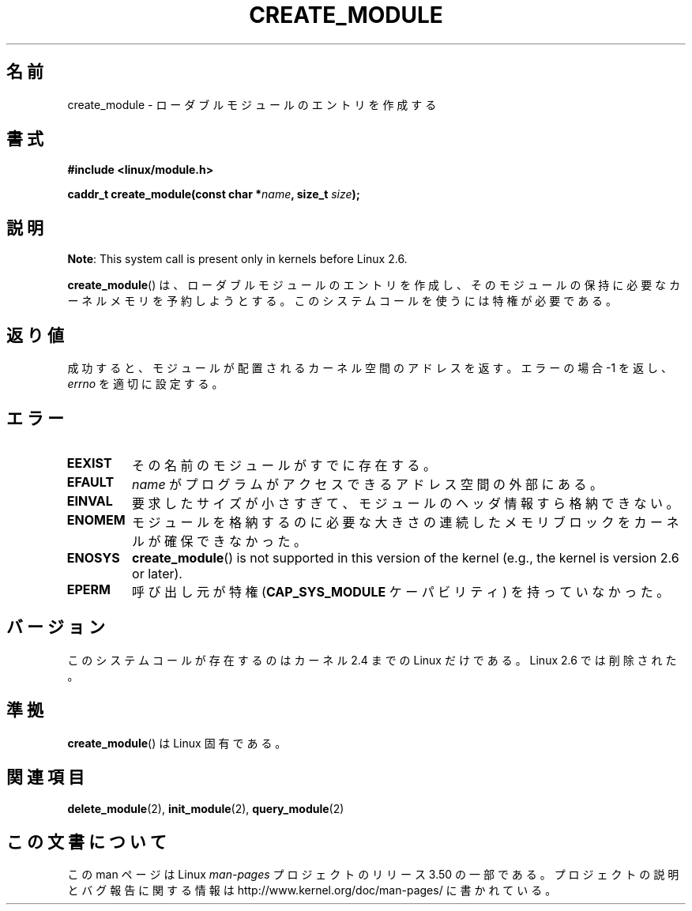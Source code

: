 .\" Copyright (C) 1996 Free Software Foundation, Inc.
.\"
.\" %%%LICENSE_START(GPL_NOVERSION_ONELINE)
.\" This file is distributed according to the GNU General Public License.
.\" %%%LICENSE_END
.\"
.\" 2006-02-09, some reformatting by Luc Van Oostenryck; some
.\" reformatting and rewordings by mtk
.\"
.\"*******************************************************************
.\"
.\" This file was generated with po4a. Translate the source file.
.\"
.\"*******************************************************************
.TH CREATE_MODULE 2 2012\-10\-18 Linux "Linux Programmer's Manual"
.SH 名前
create_module \- ローダブルモジュールのエントリを作成する
.SH 書式
.nf
\fB#include <linux/module.h>\fP
.sp
\fBcaddr_t create_module(const char *\fP\fIname\fP\fB, size_t \fP\fIsize\fP\fB);\fP
.fi
.SH 説明
\fBNote\fP: This system call is present only in kernels before Linux 2.6.

\fBcreate_module\fP()  は、ローダブルモジュールのエントリを作成し、そのモジュールの保持に必要な カーネルメモリを予約しようとする。
このシステムコールを使うには特権が必要である。
.SH 返り値
成功すると、モジュールが配置されるカーネル空間のアドレスを返す。 エラーの場合 \-1 を返し、 \fIerrno\fP を適切に設定する。
.SH エラー
.TP 
\fBEEXIST\fP
その名前のモジュールがすでに存在する。
.TP 
\fBEFAULT\fP
\fIname\fP がプログラムがアクセスできるアドレス空間の外部にある。
.TP 
\fBEINVAL\fP
要求したサイズが小さすぎて、モジュールのヘッダ情報すら格納できない。
.TP 
\fBENOMEM\fP
モジュールを格納するのに必要な大きさの連続したメモリブロックを カーネルが確保できなかった。
.TP 
\fBENOSYS\fP
\fBcreate_module\fP()  is not supported in this version of the kernel (e.g.,
the kernel is version 2.6 or later).
.TP 
\fBEPERM\fP
呼び出し元が特権 (\fBCAP_SYS_MODULE\fP ケーパビリティ) を持っていなかった。
.SH バージョン
.\" Removed in Linux 2.5.48
このシステムコールが存在するのはカーネル 2.4 までの Linux だけである。 Linux 2.6 では削除された。
.SH 準拠
\fBcreate_module\fP()  は Linux 固有である。
.SH 関連項目
\fBdelete_module\fP(2), \fBinit_module\fP(2), \fBquery_module\fP(2)
.SH この文書について
この man ページは Linux \fIman\-pages\fP プロジェクトのリリース 3.50 の一部
である。プロジェクトの説明とバグ報告に関する情報は
http://www.kernel.org/doc/man\-pages/ に書かれている。
